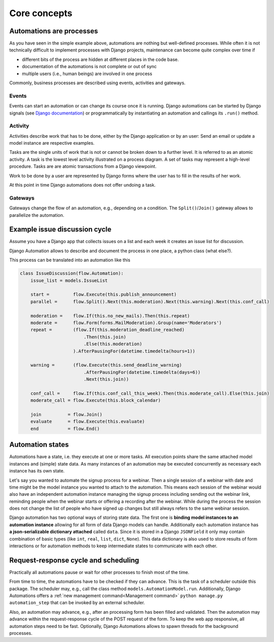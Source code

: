Core concepts
#############

Automations are processes
*************************
As you have seen in the simple example above, automations are nothing but well-defined processes. While often it is not technically difficult to implement processes with Django projects, maintenance can become quite complex over time if

* different bits of the process are hidden at different places in the code base.
* documentation of the automations is not complete or out of sync
* multiple users (i.e., human beings) are involved in one process

Commonly, business processes are described using events, activities and gateways.

Events
======
Events can start an automation or can change its course once it is running. Django automations
can be started by Django signals (see
`Django documentation <https://docs.djangoproject.com/en/3.1/topics/signals/>`_) or programmatically
by instantiating an automation and callings its ``.run()`` method.

Activity
========

Activities describe work that has to be done, either by the Django application or by an user:
Send an email or update a model instance are respective examples.

Tasks are the single units of work that is not or cannot be broken down to a further level.
It is referred to as an atomic activity. A task is the lowest level activity illustrated on
a process diagram. A set of tasks may represent a high-level procedure. Tasks are are atomic
transactions from a Django viewpoint.

Work to be done by a user are represented by Django forms where the user has to fill in
the results of her work.

At this point in time Django automations does not offer undoing a task.

Gateways
========

Gateways change the flow of an automation, e.g., depending on a condition.
The ``Split()``/``Join()`` gateway allows to parallelize the automation.

Example issue discussion cycle
******************************

Assume you have a Django app that collects issues on a list and each week it creates an
issue list for discussion.

.. image:: https://upload.wikimedia.org/wikipedia/commons/c/c0/BPMN-DiscussionCycle.jpg
    :alt: Business process Issue discussion cycle

Django Automation allows to describe and document the process in one place, a python class (what else?).

This process can be translated into an automation like this

.. code-block:: python

    class IssueDiscussion(flow.Automation):
        issue_list = models.IssueList

        start =         flow.Execute(this.publish_announcement)
        parallel =      flow.Split().Next(this.moderation).Next(this.warning).Next(this.conf_call)

        moderation =    flow.If(this.no_new_mails).Then(this.repeat)
        moderate =      flow.Form(forms.MailModeration).Group(name='Moderators')
        repeat =        (flow.If(this.moderation_deadline_reached)
                            .Then(this.join)
                            .Else(this.moderation)
                        ).AfterPausingFor(datetime.timedelta(hours=1))

        warning =       (flow.Execute(this.send_deadline_warning)
                            .AfterPausingFor(datetime.timedelta(days=6))
                            .Next(this.join))

        conf_call =     flow.If(this.conf_call_this_week).Then(this.moderate_call).Else(this.join)
        moderate_call = flow.Execute(this.block_calendar)

        join          = flow.Join()
        evaluate      = flow.Execute(this.evaluate)
        end           = flow.End()


Automation states
*****************

Automations have a state, i.e. they execute at one or more tasks. All execution points share the same attached model instances and (simple) state data. As many instances of an automation may be executed concurrently as necessary each instance has its own state.

Let's say you wanted to automate the signup process for a webinar. Then a single session of a webinar with date and time might be the model instance you wanted to attach to the automation. This means each session of the webinar  would also have an independent automation instance managing the signup process including sending out the webinar link, reminding people when the webinar starts or offering a recording after the webinar. While during the process the session does not change the list of people who have signed up changes but still always refers to the same
webinar session.

Django automation has two optional ways of storing state data. The first one is **binding model instances to an automation instance** allowing for all form of data Django models can handle. Additionally each automation
instance has **a json-serializable dictionary attached** called ``data``. Since it is stored in a Django ``JSONField`` it only may contain combination of basic types (like ``int``, ``real``, ``list``, ``dict``, ``None``). This data dictionary is also used to store results of form interactions or for automation methods to keep intermediate states to communicate with each other.


Request-response cycle and scheduling
*************************************

Practically all automations pause or wait for other processes to finish most of the time.

From time to time, the automations have to be checked if they can advance. This is the task of a scheduler outside this package. The scheduler may, e.g., call the class method ``models.AutomationModel.run``. Additionally, Django Automations offers a :ref:`new management command<Management command>` ``python manage.py automation_step`` that can be invoked by an external scheduler.

Also, an automation may advance, e.g., after an processing form has been filled and validated. Then the automation may advance within the request-response cycle of the POST request of the form. To keep the web app responsive, all automation steps need to be fast. Optionally, Django Automations allows to spawn threads for the background processes.